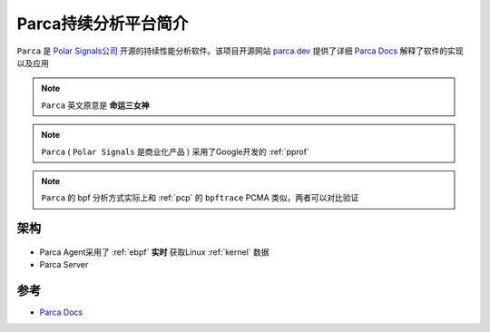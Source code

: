 .. _intro_parca:

===============================
Parca持续分析平台简介
===============================

``Parca`` 是 `Polar Signals公司 <https://www.polarsignals.com/>`_ 开源的持续性能分析软件。该项目开源网站 `parca.dev <https://www.parca.dev/>`_ 提供了详细 `Parca Docs <https://www.parca.dev/docs/overview>`_ 解释了软件的实现以及应用

.. note::

   ``Parca`` 英文原意是 **命运三女神**

.. note::

   ``Parca`` ( ``Polar Signals`` 是商业化产品 ) 采用了Google开发的 :ref:`pprof`

.. note::

   ``Parca`` 的 bpf 分析方式实际上和 :ref:`pcp` 的 ``bpftrace`` PCMA 类似，两者可以对比验证

架构
======

.. figure:: ../../_static/performance/parca/parca_overview.svg

- Parca Agent采用了 :ref:`ebpf` **实时** 获取Linux :ref:`kernel` 数据
- Parca Server

参考
=======

- `Parca Docs <https://www.parca.dev/docs/overview>`_
